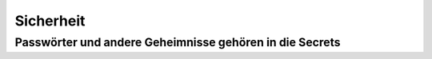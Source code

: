 Sicherheit
==========

Passwörter und andere Geheimnisse gehören in die Secrets
--------------------------------------------------------


